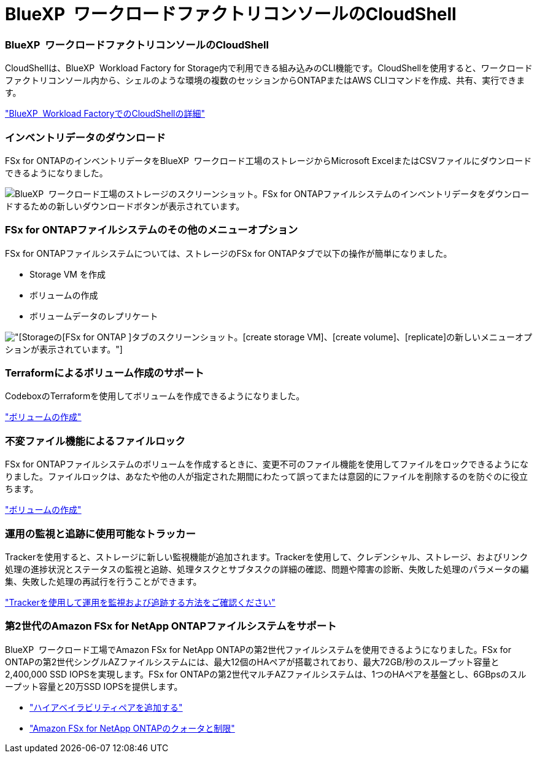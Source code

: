 = BlueXP  ワークロードファクトリコンソールのCloudShell
:allow-uri-read: 




=== BlueXP  ワークロードファクトリコンソールのCloudShell

CloudShellは、BlueXP  Workload Factory for Storage内で利用できる組み込みのCLI機能です。CloudShellを使用すると、ワークロードファクトリコンソール内から、シェルのような環境の複数のセッションからONTAPまたはAWS CLIコマンドを作成、共有、実行できます。

link:https://docs.netapp.com/us-en/workload-setup-admin/use-cloudshell.html["BlueXP  Workload FactoryでのCloudShellの詳細"]



=== インベントリデータのダウンロード

FSx for ONTAPのインベントリデータをBlueXP  ワークロード工場のストレージからMicrosoft ExcelまたはCSVファイルにダウンロードできるようになりました。

image:screenshot-fsx-inventory-download.png["BlueXP  ワークロード工場のストレージのスクリーンショット。FSx for ONTAPファイルシステムのインベントリデータをダウンロードするための新しいダウンロードボタンが表示されています。"]



=== FSx for ONTAPファイルシステムのその他のメニューオプション

FSx for ONTAPファイルシステムについては、ストレージのFSx for ONTAPタブで以下の操作が簡単になりました。

* Storage VM を作成
* ボリュームの作成
* ボリュームデータのレプリケート


image:screenshot-filesystem-menu-options.png["[Storage]の[FSx for ONTAP ]タブのスクリーンショット。[create storage VM]、[create volume]、[replicate]の新しいメニューオプションが表示されています。"]



=== Terraformによるボリューム作成のサポート

CodeboxのTerraformを使用してボリュームを作成できるようになりました。

link:https://docs.netapp.com/us-en/workload-fsx-ontap/create-volume.html["ボリュームの作成"]



=== 不変ファイル機能によるファイルロック

FSx for ONTAPファイルシステムのボリュームを作成するときに、変更不可のファイル機能を使用してファイルをロックできるようになりました。ファイルロックは、あなたや他の人が指定された期間にわたって誤ってまたは意図的にファイルを削除するのを防ぐのに役立ちます。

link:https://docs.netapp.com/us-en/workload-fsx-ontap/create-volume.html["ボリュームの作成"]



=== 運用の監視と追跡に使用可能なトラッカー

Trackerを使用すると、ストレージに新しい監視機能が追加されます。Trackerを使用して、クレデンシャル、ストレージ、およびリンク処理の進捗状況とステータスの監視と追跡、処理タスクとサブタスクの詳細の確認、問題や障害の診断、失敗した処理のパラメータの編集、失敗した処理の再試行を行うことができます。

link:https://docs.netapp.com/us-en/workload-fsx-ontap/monitor-operations.html["Trackerを使用して運用を監視および追跡する方法をご確認ください"]



=== 第2世代のAmazon FSx for NetApp ONTAPファイルシステムをサポート

BlueXP  ワークロード工場でAmazon FSx for NetApp ONTAPの第2世代ファイルシステムを使用できるようになりました。FSx for ONTAPの第2世代シングルAZファイルシステムには、最大12個のHAペアが搭載されており、最大72GB/秒のスループット容量と2,400,000 SSD IOPSを実現します。FSx for ONTAPの第2世代マルチAZファイルシステムは、1つのHAペアを基盤とし、6GBpsのスループット容量と20万SSD IOPSを提供します。

* link:https://docs.netapp.com/us-en/workload-fsx-ontap/add-ha-pairs.html["ハイアベイラビリティペアを追加する"]
* link:https://docs.aws.amazon.com/fsx/latest/ONTAPGuide/limits.html["Amazon FSx for NetApp ONTAPのクォータと制限"^]

